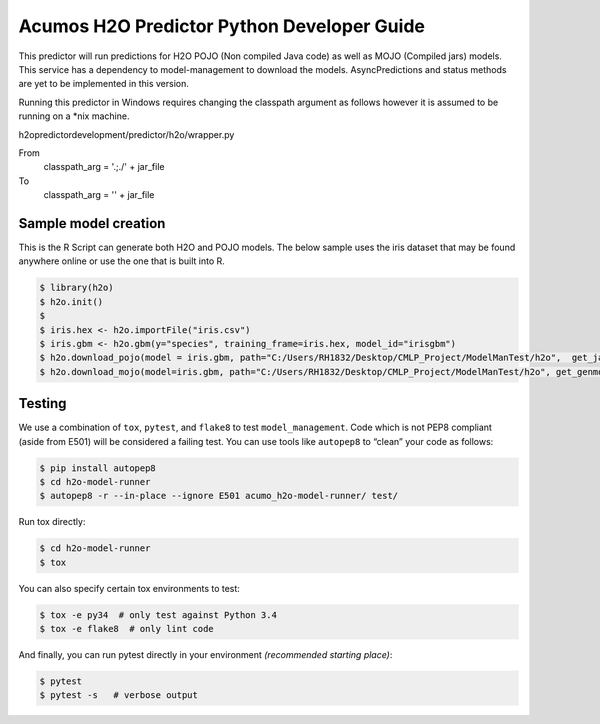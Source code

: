 .. ===============LICENSE_START=======================================================
.. Acumos CC-BY-4.0
.. ===================================================================================
.. Copyright (C) 2017-2018 AT&T Intellectual Property. All rights reserved.
.. ===================================================================================
.. This Acumos documentation file is distributed by AT&T
.. under the Creative Commons Attribution 4.0 International License (the "License");
.. you may not use this file except in compliance with the License.
.. You may obtain a copy of the License at
..
..      http://creativecommons.org/licenses/by/4.0
..
.. This file is distributed on an "AS IS" BASIS,
.. WITHOUT WARRANTIES OR CONDITIONS OF ANY KIND, either express or implied.
.. See the License for the specific language governing permissions and
.. limitations under the License.
.. ===============LICENSE_END=========================================================

============================================
Acumos H2O Predictor Python Developer Guide
============================================

This predictor will run predictions for H2O POJO (Non compiled Java code) as well as MOJO (Compiled jars) models.  This service has a dependency to model-management to download the models.  AsyncPredictions and status methods are yet to be implemented in this version.

Running this predictor in Windows requires changing the classpath argument as follows however it is assumed to be running on a *nix machine.

h2opredictordevelopment/predictor/h2o/wrapper.py

From
    classpath_arg = '.;./' + jar_file

To
        classpath_arg = '' + jar_file

		

Sample model creation
=====================

This is the R Script can generate both H2O and POJO models.   The below sample uses the iris dataset that may be found anywhere online or use the one that is built into R.

.. code:: bash

    $ library(h2o)
    $ h2o.init()
    $ 
    $ iris.hex <- h2o.importFile("iris.csv")
    $ iris.gbm <- h2o.gbm(y="species", training_frame=iris.hex, model_id="irisgbm")
    $ h2o.download_pojo(model = iris.gbm, path="C:/Users/RH1832/Desktop/CMLP_Project/ModelManTest/h2o",  get_jar = TRUE)
    $ h2o.download_mojo(model=iris.gbm, path="C:/Users/RH1832/Desktop/CMLP_Project/ModelManTest/h2o", get_genmodel_jar=TRUE)


Testing
=======

We use a combination of ``tox``, ``pytest``, and ``flake8`` to test
``model_management``. Code which is not PEP8 compliant (aside from E501) will be
considered a failing test. You can use tools like ``autopep8`` to
“clean” your code as follows:

.. code:: bash

    $ pip install autopep8
    $ cd h2o-model-runner
    $ autopep8 -r --in-place --ignore E501 acumo_h2o-model-runner/ test/

Run tox directly:

.. code:: bash

    $ cd h2o-model-runner
    $ tox

You can also specify certain tox environments to test:

.. code:: bash

    $ tox -e py34  # only test against Python 3.4
    $ tox -e flake8  # only lint code

And finally, you can run pytest directly in your environment *(recommended starting place)*:

.. code:: bash

    $ pytest
    $ pytest -s   # verbose output
